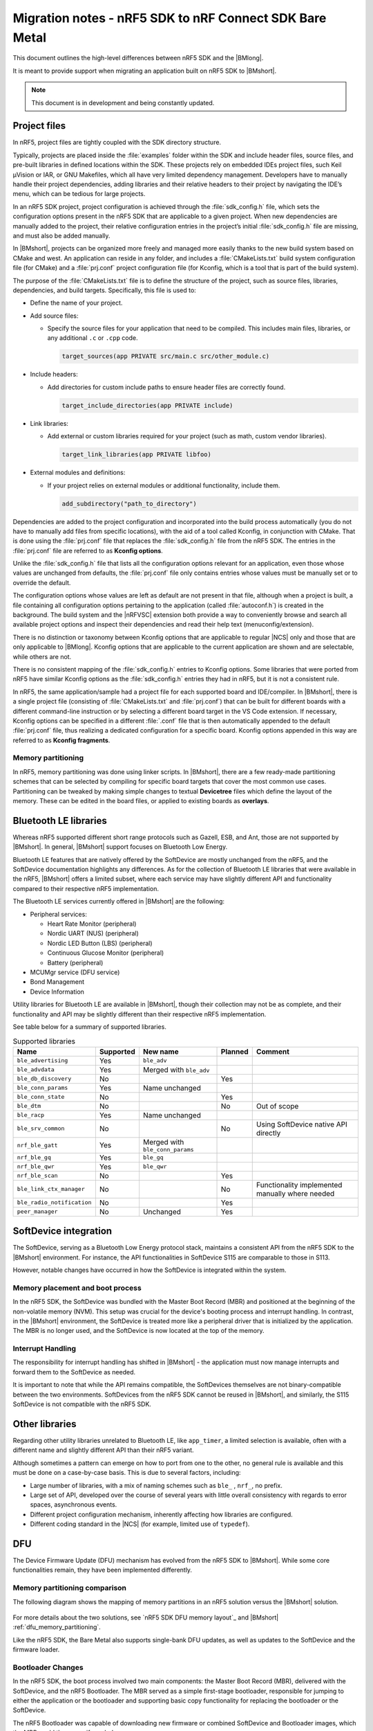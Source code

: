 .. _nrf5_bm_migration:

Migration notes - nRF5 SDK to nRF Connect SDK Bare Metal
########################################################

This document outlines the high-level differences between nRF5 SDK and the |BMlong|.

It is meant to provide support when migrating an application built on nRF5 SDK to |BMshort|.

.. note::

   This document is in development and being constantly updated.

Project files
*************

In nRF5, project files are tightly coupled with the SDK directory structure.

Typically, projects are placed inside the :file:`examples` folder within the SDK and include header files, source files, and pre-built libraries in defined locations within the SDK.
These projects rely on embedded IDEs project files, such Keil µVision or IAR, or GNU Makefiles, which all have very limited dependency management.
Developers have to manually handle their project dependencies, adding libraries and their relative headers to their project by navigating the IDE’s menu, which can be tedious for large projects.

In an nRF5 SDK project, project configuration is achieved through the :file:`sdk_config.h` file, which sets the configuration options present in the nRF5 SDK that are applicable to a given project.
When new dependencies are manually added to the project, their relative configuration entries in the project’s initial :file:`sdk_config.h` file are missing, and must also be added manually.

In |BMshort|, projects can be organized more freely and managed more easily thanks to the new build system based on CMake and west.
An application can reside in any folder, and includes a :file:`CMakeLists.txt` build system configuration file (for CMake) and a :file:`prj.conf` project configuration file (for Kconfig, which is a tool that is part of the build system).

The purpose of the :file:`CMakeLists.txt` file is to define the structure of the project, such as source files, libraries, dependencies, and build targets.
Specifically, this file is used to:

* Define the name of your project.
* Add source files:

  * Specify the source files for your application that need to be compiled.
    This includes main files, libraries, or any additional ``.c`` or ``.cpp`` code.

    .. code-block:: cmake

       target_sources(app PRIVATE src/main.c src/other_module.c)

* Include headers:

  * Add directories for custom include paths to ensure header files are correctly found.

    .. code-block:: cmake

       target_include_directories(app PRIVATE include)

* Link libraries:

  * Add external or custom libraries required for your project (such as math, custom vendor libraries).

    .. code-block:: cmake

       target_link_libraries(app PRIVATE libfoo)

* External modules and definitions:

  * If your project relies on external modules or additional functionality, include them.

    .. code-block:: cmake

       add_subdirectory("path_to_directory")

Dependencies are added to the project configuration and incorporated into the build process automatically (you do not have to manually add files from specific locations), with the aid of a tool called Kconfig, in conjunction with CMake.
That is done using the :file:`prj.conf` file that replaces the :file:`sdk_config.h` file from the nRF5 SDK.
The entries in the :file:`prj.conf` file are referred to as **Kconfig options**.

Unlike the :file:`sdk_config.h` file that lists all the configuration options relevant for an application, even those whose values are unchanged from defaults, the :file:`prj.conf` file only contains entries whose values must be manually set or to override the default.

The configuration options whose values are left as default are not present in that file, although when a project is built, a file containing all configuration options pertaining to the application (called :file:`autoconf.h`) is created in the background.
The build system and the |nRFVSC| extension both provide a way to conveniently browse and search all available project options and inspect their dependencies and read their help text (menuconfig/extension).

There is no distinction or taxonomy between Kconfig options that are applicable to regular |NCS| only and those that are only applicable to |BMlong|.
Kconfig options that are applicable to the current application are shown and are selectable, while others are not.

There is no consistent mapping of the :file:`sdk_config.h` entries to Kconfig options.
Some libraries that were ported from nRF5 have similar Kconfig options as the :file:`sdk_config.h` entries they had in nRF5, but it is not a consistent rule.

In nRF5, the same application/sample had a project file for each supported board and IDE/compiler.
In |BMshort|, there is a single project file (consisting of :file:`CMakeLists.txt` and :file:`prj.conf`) that can be built for different boards with a different command-line instruction or by selecting a different board target in the VS Code extension.
If necessary, Kconfig options can be specified in a different :file:`.conf` file that is then automatically appended to the default :file:`prj.conf` file, thus realizing a dedicated configuration for a specific board.
Kconfig options appended in this way are referred to as **Kconfig fragments**.

Memory partitioning
===================

In nRF5, memory partitioning was done using linker scripts.
In |BMshort|, there are a few ready-made partitioning schemes that can be selected by compiling for specific board targets that cover the most common use cases.
Partitioning can be tweaked by making simple changes to textual **Devicetree** files which define the layout of the memory.
These can be edited in the board files, or applied to existing boards as **overlays**.

Bluetooth LE libraries
**********************

Whereas nRF5 supported different short range protocols such as Gazell, ESB, and Ant, those are not supported by |BMshort|.
In general, |BMshort| support focuses on Bluetooth Low Energy.

Bluetooth LE features that are natively offered by the SoftDevice are mostly unchanged from the nRF5, and the SoftDevice documentation highlights any differences.
As for the collection of Bluetooth LE libraries that were available in the nRF5, |BMshort| offers a limited subset, where each service may have slightly different API and functionality compared to their respective nRF5 implementation.

The Bluetooth LE services currently offered in |BMshort| are the following:

* Peripheral services:

  * Heart Rate Monitor (peripheral)
  * Nordic UART (NUS) (peripheral)
  * Nordic LED Button (LBS) (peripheral)
  * Continuous Glucose Monitor (peripheral)
  * Battery (peripheral)

* MCUMgr service (DFU service)
* Bond Management
* Device Information

Utility libraries for Bluetooth LE are available in |BMshort|, though their collection may not be as complete, and their functionality and API may be slightly different than their respective nRF5 implementation.

See table below for a summary of supported libraries.

.. list-table:: Supported libraries
   :header-rows: 1

   * - Name
     - Supported
     - New name
     - Planned
     - Comment
   * - ``ble_advertising``
     - Yes
     - ``ble_adv``
     -
     -
   * - ``ble_advdata``
     - Yes
     - Merged with ``ble_adv``
     -
     -
   * - ``ble_db_discovery``
     - No
     -
     - Yes
     -
   * - ``ble_conn_params``
     - Yes
     - Name unchanged
     -
     -
   * - ``ble_conn_state``
     - No
     -
     - Yes
     -
   * - ``ble_dtm``
     - No
     -
     - No
     - Out of scope
   * - ``ble_racp``
     - Yes
     - Name unchanged
     -
     -
   * - ``ble_srv_common``
     - No
     -
     - No
     - Using SoftDevice native API directly
   * - ``nrf_ble_gatt``
     - Yes
     - Merged with ``ble_conn_params``
     -
     -
   * - ``nrf_ble_gq``
     - Yes
     - ``ble_gq``
     -
     -
   * - ``nrf_ble_qwr``
     - Yes
     - ``ble_qwr``
     -
     -
   * - ``nrf_ble_scan``
     - No
     -
     - Yes
     -
   * - ``ble_link_ctx_manager``
     - No
     -
     - No
     - Functionality implemented manually where needed
   * - ``ble_radio_notification``
     - No
     -
     - Yes
     -
   * - ``peer_manager``
     - No
     - Unchanged
     - Yes
     -

SoftDevice integration
**********************

The SoftDevice, serving as a Bluetooth Low Energy protocol stack, maintains a consistent API from the nRF5 SDK to the |BMshort| environment.
For instance, the API functionalities in SoftDevice S115 are comparable to those in S113.

However, notable changes have occurred in how the SoftDevice is integrated within the system.

Memory placement and boot process
=================================

In the nRF5 SDK, the SoftDevice was bundled with the Master Boot Record (MBR) and positioned at the beginning of the non-volatile memory (NVM).
This setup was crucial for the device's booting process and interrupt handling.
In contrast, in the |BMshort| environment, the SoftDevice is treated more like a peripheral driver that is initialized by the application.
The MBR is no longer used, and the SoftDevice is now located at the top of the memory.

Interrupt Handling
==================

The responsibility for interrupt handling has shifted in |BMshort| - the application must now manage interrupts and forward them to the SoftDevice as needed.

It is important to note that while the API remains compatible, the SoftDevices themselves are not binary-compatible between the two environments.
SoftDevices from the nRF5 SDK cannot be reused in |BMshort|, and similarly, the S115 SoftDevice is not compatible with the nRF5 SDK.

Other libraries
***************

Regarding other utility libraries unrelated to Bluetooth LE, like ``app_timer``, a limited selection is available, often with a different name and slightly different API than their nRF5 variant.

Although sometimes a pattern can emerge on how to port from one to the other, no general rule is available and this must be done on a case-by-case basis.
This is due to several factors, including:

* Large number of libraries, with a mix of naming schemes such as ``ble_`` , ``nrf_``, no prefix.
* Large set of API, developed over the course of several years with little overall consistency with regards to error spaces, asynchronous events.
* Different project configuration mechanism, inherently affecting how libraries are configured.
* Different coding standard in the |NCS| (for example, limited use of ``typedef``).

.. _nrf5_bm_migration_dfu:

DFU
***

The Device Firmware Update (DFU) mechanism has evolved from the nRF5 SDK to |BMshort|.
While some core functionalities remain, they have been implemented differently.

Memory partitioning comparison
==============================

The following diagram shows the mapping of memory partitions in an nRF5 solution versus the |BMshort| solution.

.. figure:: /images/nrf5_bm_memory_part.svg
   :alt: nRF5 SDK memory partitioning for DFU

For more details about the two solutions, see `nRF5 SDK DFU memory layout`_ and |BMshort| :ref:`dfu_memory_partitioning`.

Like the nRF5 SDK, the Bare Metal also supports single-bank DFU updates, as well as updates to the SoftDevice and the firmware loader.

Bootloader Changes
==================

In the nRF5 SDK, the boot process involved two main components: the Master Boot Record (MBR), delivered with the SoftDevice, and the nRF5 Bootloader.
The MBR served as a simple first-stage bootloader, responsible for jumping to either the application or the bootloader and supporting basic copy functionality for replacing the bootloader or the SoftDevice.

The nRF5 Bootloader was capable of downloading new firmware or combined SoftDevice and Bootloader images, which the MBR could then copy if needed.

In the |BMshort| solution, the bootloader has been replaced by the open-source MCUboot project, which serves as the first-stage (immutable) bootloader.
MCUboot, also used in the |NCS| and other open-source projects, focuses primarily on image validation.
It ensures that before an image is started, it has not been tampered with and is signed by the correct author.

Firmware loader changes
=======================

The firmware loader in |BMshort| is somewhat comparable to the nRF5 Bootloader in functionality.
However, their roles differ slightly.
While the nRF5 Bootloader managed both the download process and image validation, the firmware loader in |BMshort| is solely responsible for the download process.
Image validation is handled by MCUboot.

The process for updating the SoftDevice and the firmware loader is similar in both the old and new solutions, requiring the reuse of application space as storage for the update.
The key difference lies in how the update is moved from temporary storage to the correct partition.
In the nRF5 SDK, this copy functionality was managed by the MBR, whereas in |BMshort|, it is handled by an installer image that is downloaded along with the new update.

Protocol Changes
================

The protocol used to upload new images to the device has also changed.
The previous nRF5 SDK solution utilized a Nordic proprietary DFU protocol, while |BMshort| adopts the `MCUmgr SMP protocol`_, which is also used in the |NCS|.

Tool Compatibility
==================

The desktop and mobile tools available for the |NCS| are also compatible with the |BMshort| solution.

Drivers
*******

For migration of nrfx drivers, see `nrfx migration guides`_.
